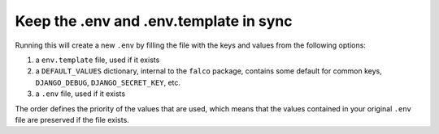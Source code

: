 Keep the .env and .env.template in sync
=======================================


.. figure:: ../images/sync-dotenv.svg


Running this will create a new ``.env`` by filling the file with the keys and values from the following options:

1. a ``env.template`` file, used if it exists
2. a ``DEFAULT_VALUES`` dictionary, internal to the ``falco`` package, contains some default for common
   keys, ``DJANGO_DEBUG``, ``DJANGO_SECRET_KEY``, etc.
3. a ``.env`` file, used if it exists

The order defines the priority of the values that are used, which means that the values contained in your
original ``.env`` file are preserved if the file exists.